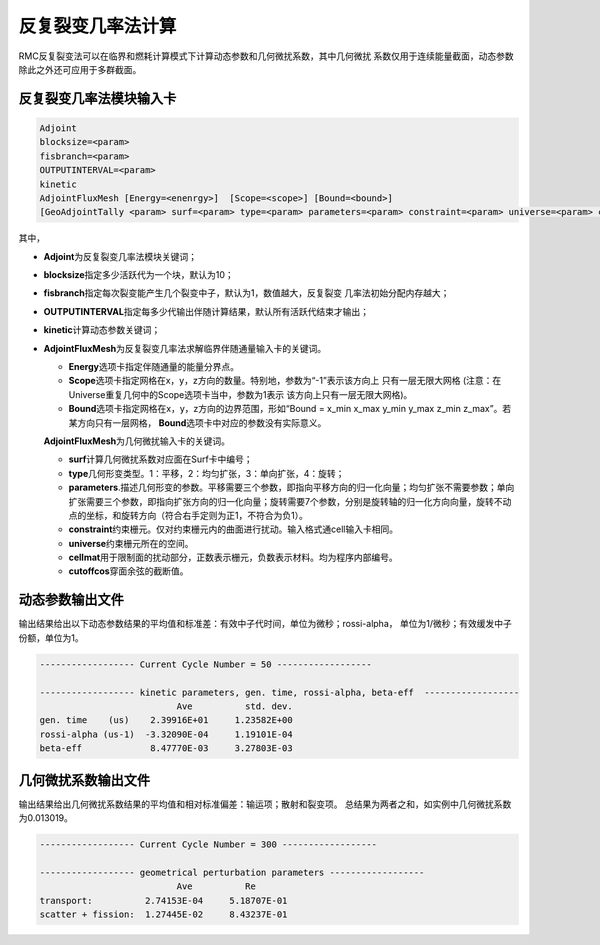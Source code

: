 .. _section_ifp:

反复裂变几率法计算
================================

RMC反复裂变法可以在临界和燃耗计算模式下计算动态参数和几何微扰系数，其中几何微扰
系数仅用于连续能量截面，动态参数除此之外还可应用于多群截面。

反复裂变几率法模块输入卡
-----------------------------

.. code-block:: none

    Adjoint
    blocksize=<param>
    fisbranch=<param>
    OUTPUTINTERVAL=<param>
    kinetic
    AdjointFluxMesh [Energy=<enenrgy>]  [Scope=<scope>] [Bound=<bound>]
    [GeoAdjointTally <param> surf=<param> type=<param> parameters=<param> constraint=<param> universe=<param> cellmat=<param> cutoffcos=<param>]

其中，

-  **Adjoint**\ 为反复裂变几率法模块关键词；

-  **blocksize**\ 指定多少活跃代为一个块，默认为10；

-  **fisbranch**\ 指定每次裂变能产生几个裂变中子，默认为1，数值越大，反复裂变
   几率法初始分配内存越大；

-  **OUTPUTINTERVAL**\ 指定每多少代输出伴随计算结果，默认所有活跃代结束才输出；

-  **kinetic**\ 计算动态参数关键词；

-  **AdjointFluxMesh**\ 为反复裂变几率法求解临界伴随通量输入卡的关键词。

   -  **Energy**\ 选项卡指定伴随通量的能量分界点。

   -  **Scope**\ 选项卡指定网格在x，y，z方向的数量。特别地，参数为“-1”表示该方向上
      只有一层无限大网格 (注意：在Universe重复几何中的Scope选项卡当中，参数为1表示
      该方向上只有一层无限大网格)。

   -  **Bound**\ 选项卡指定网格在x，y，z方向的边界范围，形如“Bound = x_min
      x_max y_min y_max z_min z_max”。若某方向只有一层网格，
      \ **Bound**\ 选项卡中对应的参数没有实际意义。

   **AdjointFluxMesh**\ 为几何微扰输入卡的关键词。

   -  **surf**\ 计算几何微扰系数对应面在Surf卡中编号；

   -  **type**\ 几何形变类型。1：平移，2：均匀扩张，3：单向扩张，4：旋转；

   -  **parameters**\.描述几何形变的参数。平移需要三个参数，即指向平移方向的归一化向量；均匀扩张不需要参数；单向扩张需要三个参数，即指向扩张方向的归一化向量；旋转需要7个参数，分别是旋转轴的归一化方向向量，旋转不动点的坐标，和旋转方向（符合右手定则为正1，不符合为负1）。

   -  **constraint**\ 约束栅元。仅对约束栅元内的曲面进行扰动。输入格式通cell输入卡相同。

   -  **universe**\ 约束栅元所在的空间。

   -  **cellmat**\ 用于限制面的扰动部分，正数表示栅元，负数表示材料。均为程序内部编号。

   -  **cutoffcos**\ 穿面余弦的截断值。

动态参数输出文件
---------------------

输出结果给出以下动态参数结果的平均值和标准差：有效中子代时间，单位为微秒；rossi-alpha，
单位为1/微秒；有效缓发中子份额，单位为1。

.. code-block:: none

    ------------------ Current Cycle Number = 50 ------------------

    ------------------ kinetic parameters, gen. time, rossi-alpha, beta-eff  ------------------
                              Ave          std. dev.
    gen. time    (us)    2.39916E+01     1.23582E+00
    rossi-alpha (us-1)  -3.32090E-04     1.19101E-04
    beta-eff             8.47770E-03     3.27803E-03

几何微扰系数输出文件
-------------------------

输出结果给出几何微扰系数结果的平均值和相对标准偏差：输运项；散射和裂变项。
总结果为两者之和，如实例中几何微扰系数为0.013019。

.. code-block:: none

    ------------------ Current Cycle Number = 300 ------------------

    ------------------ geometrical perturbation parameters ------------------
                              Ave          Re
    transport:          2.74153E-04     5.18707E-01
    scatter + fission:  1.27445E-02     8.43237E-01


